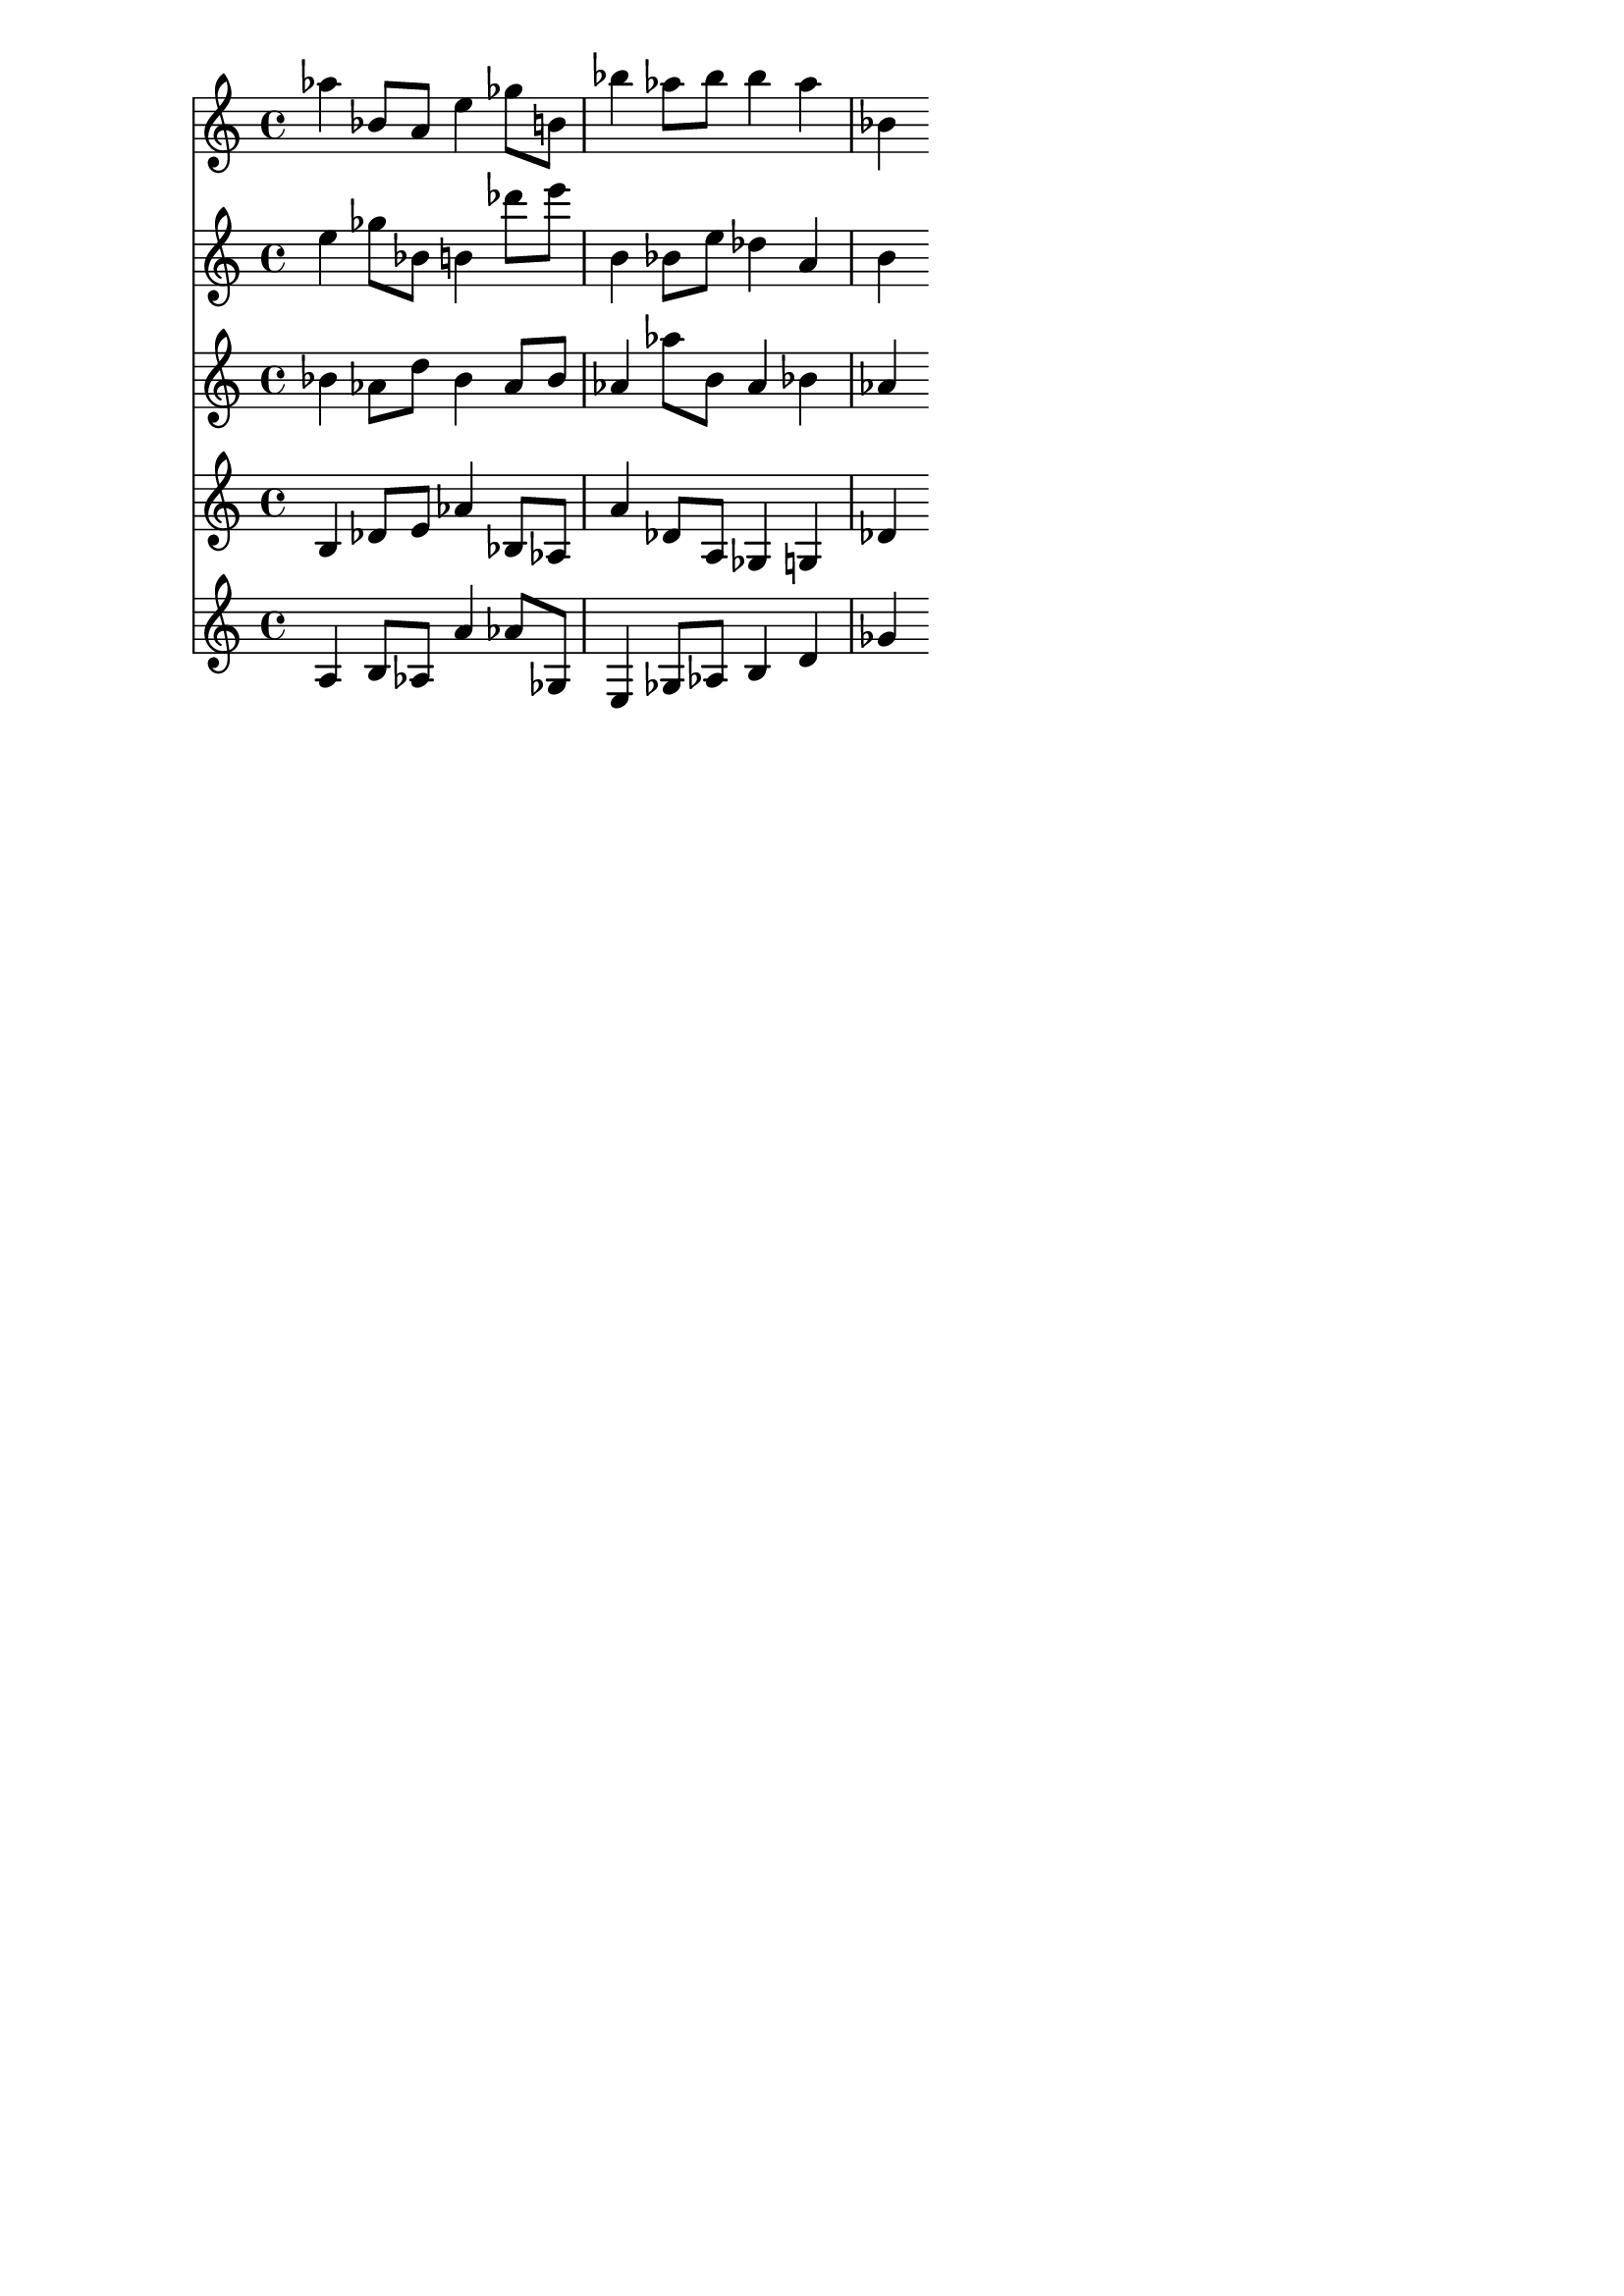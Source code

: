 \version "2.19.82"
\language "english"

\header {
    tagline = ##f
}

\layout {}

\paper {}

\score {
    <<
        {
            af''4
            bf'8
            [
            a'8
            ]
            e''4
            gf''8
            [
            b'8
            ]
            bf''4
            af''8
            [
            bf''8
            ]
            bf''4
            af''4
            bf'4
        }
        {
            e''4
            gf''8
            [
            bf'8
            ]
            b'4
            df'''8
            [
            e'''8
            ]
            b'4
            bf'8
            [
            e''8
            ]
            df''4
            a'4
            b'4
        }
        {
            bf'4
            af'8
            [
            d''8
            ]
            bf'4
            af'8
            [
            bf'8
            ]
            af'4
            af''8
            [
            b'8
            ]
            af'4
            bf'4
            af'4
        }
        {
            b4
            df'8
            [
            e'8
            ]
            af'4
            bf8
            [
            af8
            ]
            a'4
            df'8
            [
            a8
            ]
            gf4
            g4
            df'4
        }
        {
            a4
            b8
            [
            af8
            ]
            a'4
            af'8
            [
            gf8
            ]
            e4
            gf8
            [
            af8
            ]
            b4
            d'4
            gf'4
        }
    >>
}